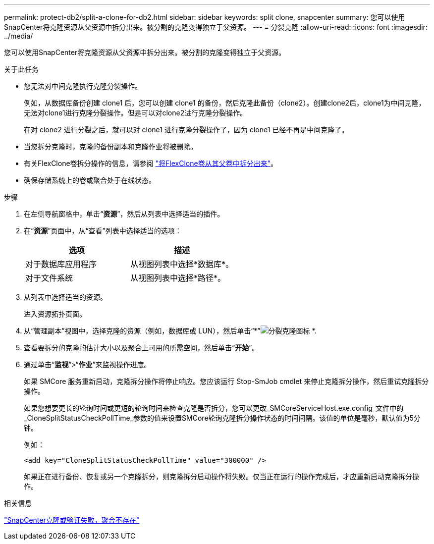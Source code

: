 ---
permalink: protect-db2/split-a-clone-for-db2.html 
sidebar: sidebar 
keywords: split clone, snapcenter 
summary: 您可以使用SnapCenter将克隆资源从父资源中拆分出来。被分割的克隆变得独立于父资源。 
---
= 分裂克隆
:allow-uri-read: 
:icons: font
:imagesdir: ../media/


[role="lead"]
您可以使用SnapCenter将克隆资源从父资源中拆分出来。被分割的克隆变得独立于父资源。

.关于此任务
* 您无法对中间克隆执行克隆分裂操作。
+
例如，从数据库备份创建 clone1 后，您可以创建 clone1 的备份，然后克隆此备份（clone2）。创建clone2后，clone1为中间克隆，无法对clone1进行克隆分裂操作。但是可以对clone2进行克隆分裂操作。

+
在对 clone2 进行分裂之后，就可以对 clone1 进行克隆分裂操作了，因为 clone1 已经不再是中间克隆了。

* 当您拆分克隆时，克隆的备份副本和克隆作业将被删除。
* 有关FlexClone卷拆分操作的信息，请参阅 https://docs.netapp.com/us-en/ontap/volumes/split-flexclone-from-parent-task.html["将FlexClone卷从其父卷中拆分出来"^]。
* 确保存储系统上的卷或聚合处于在线状态。


.步骤
. 在左侧导航窗格中，单击“*资源*”，然后从列表中选择适当的插件。
. 在“*资源*”页面中，从“查看”列表中选择适当的选项：
+
|===
| 选项 | 描述 


 a| 
对于数据库应用程序
 a| 
从视图列表中选择*数据库*。



 a| 
对于文件系统
 a| 
从视图列表中选择*路径*。

|===
. 从列表中选择适当的资源。
+
进入资源拓扑页面。

. 从“管理副本”视图中，选择克隆的资源（例如，数据库或 LUN），然后单击“*”image:../media/split_clone.gif["分裂克隆图标"] *.
. 查看要拆分的克隆的估计大小以及聚合上可用的所需空间，然后单击“*开始*”。
. 通过单击“*监视*”>“*作业*”来监视操作进度。
+
如果 SMCore 服务重新启动，克隆拆分操作将停止响应。您应该运行 Stop-SmJob cmdlet 来停止克隆拆分操作，然后重试克隆拆分操作。

+
如果您想要更长的轮询时间或更短的轮询时间来检查克隆是否拆分，您可以更改_SMCoreServiceHost.exe.config_文件中的_CloneSplitStatusCheckPollTime_参数的值来设置SMCore轮询克隆拆分操作状态的时间间隔。该值的单位是毫秒，默认值为5分钟。

+
例如：

+
[listing]
----
<add key="CloneSplitStatusCheckPollTime" value="300000" />
----
+
如果正在进行备份、恢复或另一个克隆拆分，则克隆拆分启动操作将失败。仅当正在运行的操作完成后，才应重新启动克隆拆分操作。



.相关信息
https://kb.netapp.com/Advice_and_Troubleshooting/Data_Protection_and_Security/SnapCenter/SnapCenter_clone_or_verfication_fails_with_aggregate_does_not_exist["SnapCenter克隆或验证失败，聚合不存在"]
